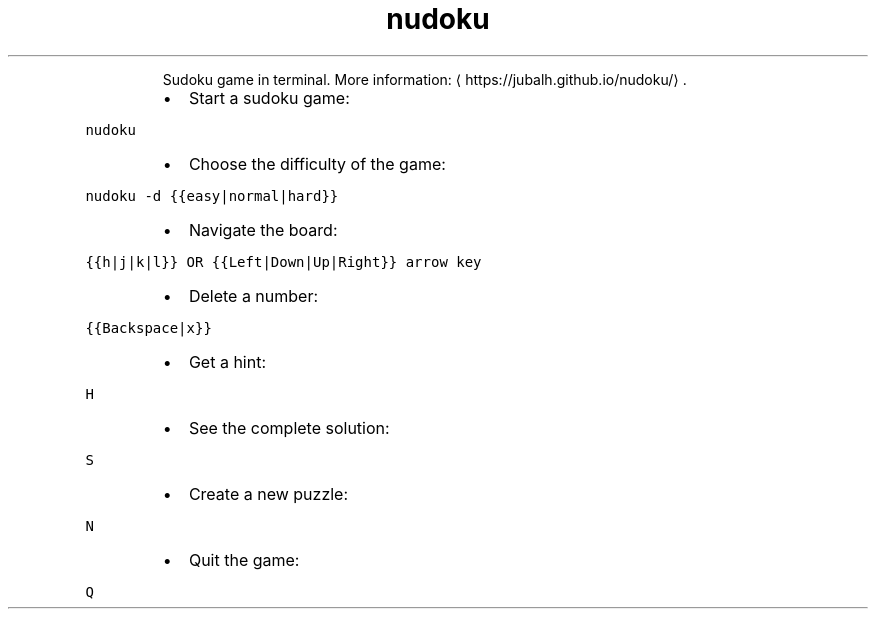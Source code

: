 .TH nudoku
.PP
.RS
Sudoku game in terminal.
More information: \[la]https://jubalh.github.io/nudoku/\[ra]\&.
.RE
.RS
.IP \(bu 2
Start a sudoku game:
.RE
.PP
\fB\fCnudoku\fR
.RS
.IP \(bu 2
Choose the difficulty of the game:
.RE
.PP
\fB\fCnudoku \-d {{easy|normal|hard}}\fR
.RS
.IP \(bu 2
Navigate the board:
.RE
.PP
\fB\fC{{h|j|k|l}} OR {{Left|Down|Up|Right}} arrow key\fR
.RS
.IP \(bu 2
Delete a number:
.RE
.PP
\fB\fC{{Backspace|x}}\fR
.RS
.IP \(bu 2
Get a hint:
.RE
.PP
\fB\fCH\fR
.RS
.IP \(bu 2
See the complete solution:
.RE
.PP
\fB\fCS\fR
.RS
.IP \(bu 2
Create a new puzzle:
.RE
.PP
\fB\fCN\fR
.RS
.IP \(bu 2
Quit the game:
.RE
.PP
\fB\fCQ\fR
